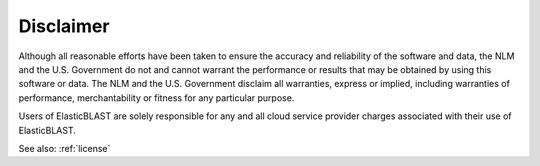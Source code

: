 Disclaimer
==========

Although all reasonable efforts have been taken to ensure the accuracy
and reliability of the software and data, the NLM and the U.S.
Government do not and cannot warrant the performance or results that
may be obtained by using this software or data. The NLM and the U.S.
Government disclaim all warranties, express or implied, including
warranties of performance, merchantability or fitness for any
particular purpose.

Users of ElasticBLAST are solely responsible for any and all cloud service
provider charges associated with their use of ElasticBLAST. 

See also: :ref:`license`
